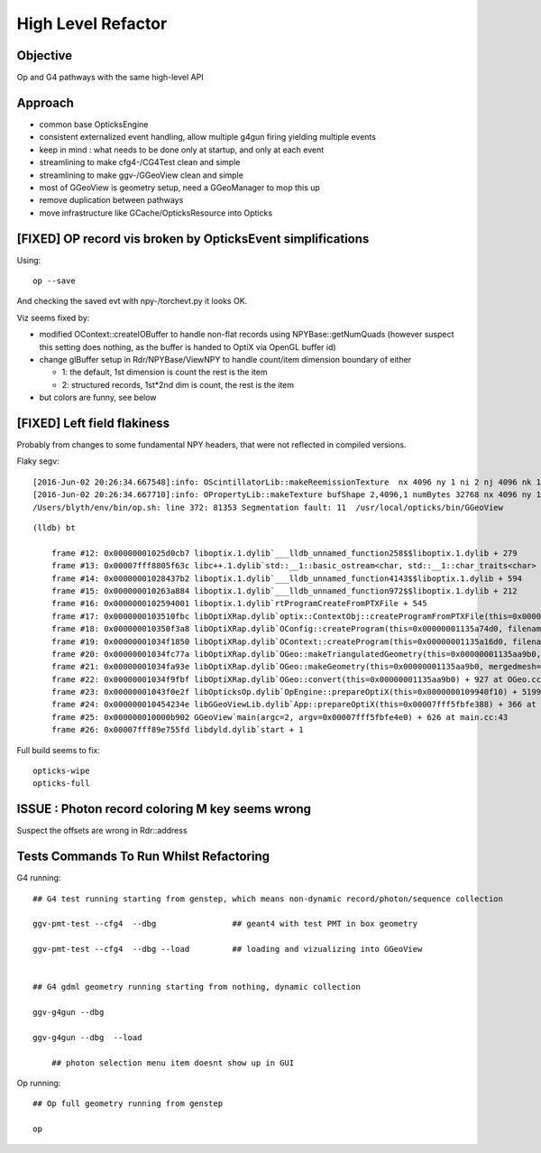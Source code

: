 High Level Refactor
=====================

Objective
------------

Op and G4 pathways with the same high-level API 

Approach
---------

* common base OpticksEngine
* consistent externalized event handling, allow multiple g4gun firing yielding multiple events 

* keep in mind : what needs to be done only at startup, and only at each event

* streamlining to make cfg4-/CG4Test clean and simple
* streamlining to make ggv-/GGeoView clean and simple
* most of GGeoView is geometry setup, need a GGeoManager to 
  mop this up

* remove duplication between pathways
* move infrastructure like GCache/OpticksResource into Opticks


[FIXED] OP record vis broken by OpticksEvent simplifications
----------------------------------------------------------------

Using::

  op --save 

And checking the saved evt with npy-/torchevt.py it looks OK.

Viz seems fixed by:
  
* modified OContext::createIOBuffer to handle non-flat records using NPYBase::getNumQuads
  (however suspect this setting does nothing, as the buffer is handed to OptiX via OpenGL buffer id)

* change glBuffer setup in Rdr/NPYBase/ViewNPY to handle count/item dimension boundary 
  of either 

  * 1: the default, 1st dimension is count the rest is the item 
  * 2: structured records, 1st*2nd dim is count, the rest is the item

* but colors are funny, see below 


[FIXED] Left field flakiness
------------------------------

Probably from changes to some fundamental NPY headers, that were not reflected in compiled versions.

Flaky segv::

    [2016-Jun-02 20:26:34.667548]:info: OScintillatorLib::makeReemissionTexture  nx 4096 ny 1 ni 2 nj 4096 nk 1 step 0.000244141 empty false
    [2016-Jun-02 20:26:34.667710]:info: OPropertyLib::makeTexture bufShape 2,4096,1 numBytes 32768 nx 4096 ny 1 empty false
    /Users/blyth/env/bin/op.sh: line 372: 81353 Segmentation fault: 11  /usr/local/opticks/bin/GGeoView

::

    (lldb) bt

        frame #12: 0x00000001025d0cb7 liboptix.1.dylib`___lldb_unnamed_function258$$liboptix.1.dylib + 279
        frame #13: 0x00007fff8805f63c libc++.1.dylib`std::__1::basic_ostream<char, std::__1::char_traits<char> >::operator<<(std::__1::basic_streambuf<char, std::__1::char_traits<char> >*) + 108
        frame #14: 0x00000001028437b2 liboptix.1.dylib`___lldb_unnamed_function4143$$liboptix.1.dylib + 594
        frame #15: 0x000000010263a884 liboptix.1.dylib`___lldb_unnamed_function972$$liboptix.1.dylib + 212
        frame #16: 0x0000000102594001 liboptix.1.dylib`rtProgramCreateFromPTXFile + 545
        frame #17: 0x0000000103510fbc libOptiXRap.dylib`optix::ContextObj::createProgramFromPTXFile(this=0x000000011fb58f80, filename=0x00007fff5fbfcf80, program_name=0x00007fff5fbfcf68) + 620 at optixpp_namespace.h:2166
        frame #18: 0x000000010350f3a8 libOptiXRap.dylib`OConfig::createProgram(this=0x00000001135a74d0, filename=0x00000001035db32b, progname=0x00000001035db33f) + 2120 at OConfig.cc:30
        frame #19: 0x00000001034f1850 libOptiXRap.dylib`OContext::createProgram(this=0x00000001135a16d0, filename=0x00000001035db32b, progname=0x00000001035db33f) + 48 at OContext.cc:89
        frame #20: 0x00000001034fc77a libOptiXRap.dylib`OGeo::makeTriangulatedGeometry(this=0x00000001135aa9b0, mm=0x00000001115a06e0) + 138 at OGeo.cc:520
        frame #21: 0x00000001034fa93e libOptiXRap.dylib`OGeo::makeGeometry(this=0x00000001135aa9b0, mergedmesh=0x00000001115a06e0) + 174 at OGeo.cc:410
        frame #22: 0x00000001034f9fbf libOptiXRap.dylib`OGeo::convert(this=0x00000001135aa9b0) + 927 at OGeo.cc:163
        frame #23: 0x00000001043f0e2f libOpticksOp.dylib`OpEngine::prepareOptiX(this=0x0000000109940f10) + 5199 at OpEngine.cc:94
        frame #24: 0x000000010454234e libGGeoViewLib.dylib`App::prepareOptiX(this=0x00007fff5fbfe388) + 366 at App.cc:1130
        frame #25: 0x000000010000b902 GGeoView`main(argc=2, argv=0x00007fff5fbfe4e0) + 626 at main.cc:43
        frame #26: 0x00007fff89e755fd libdyld.dylib`start + 1


Full build seems to fix::

    opticks-wipe
    opticks-full


ISSUE : Photon record coloring M key seems wrong 
----------------------------------------------------------

Suspect the offsets are wrong in Rdr::address 









Tests Commands To Run Whilst Refactoring
------------------------------------------


G4 running::

    ## G4 test running starting from genstep, which means non-dynamic record/photon/sequence collection

    ggv-pmt-test --cfg4  --dbg                ## geant4 with test PMT in box geometry

    ggv-pmt-test --cfg4  --dbg --load         ## loading and vizualizing into GGeoView

    
    ## G4 gdml geometry running starting from nothing, dynamic collection

    ggv-g4gun --dbg 

    ggv-g4gun --dbg  --load

        ## photon selection menu item doesnt show up in GUI
 

Op running::

    ## Op full geometry running from genstep 

    op 





